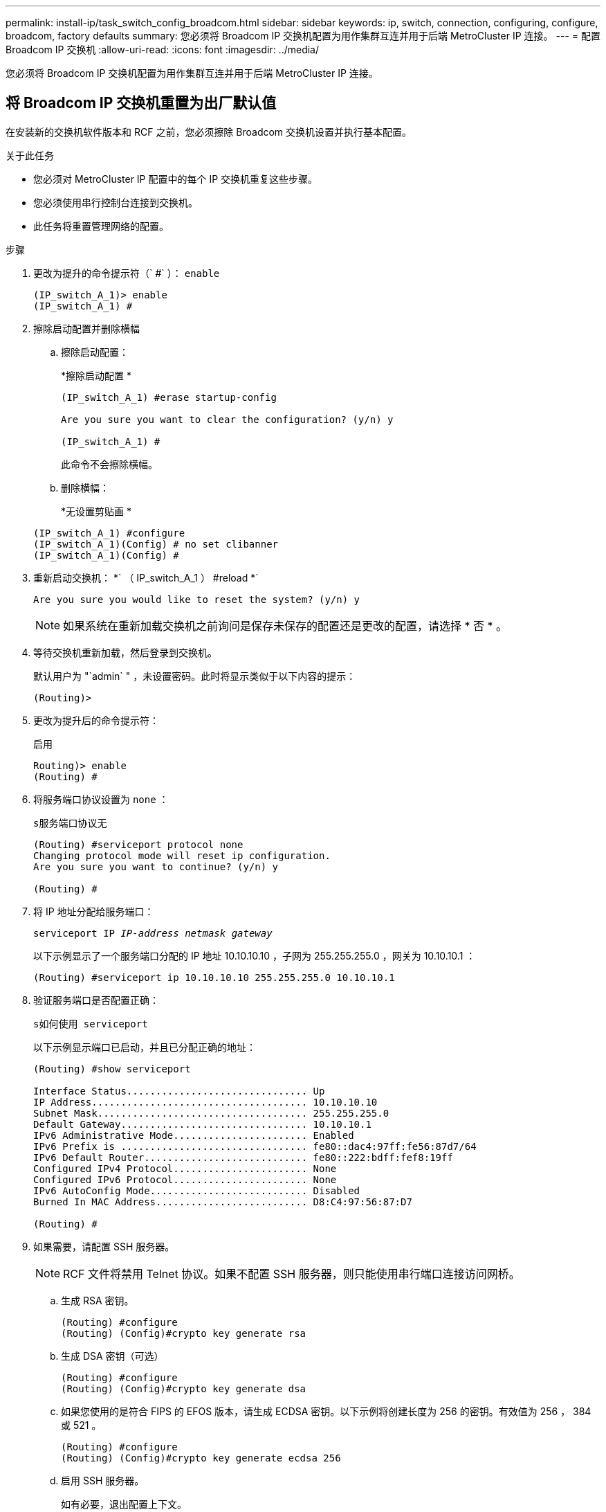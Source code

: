---
permalink: install-ip/task_switch_config_broadcom.html 
sidebar: sidebar 
keywords: ip, switch, connection, configuring, configure, broadcom, factory defaults 
summary: 您必须将 Broadcom IP 交换机配置为用作集群互连并用于后端 MetroCluster IP 连接。 
---
= 配置 Broadcom IP 交换机
:allow-uri-read: 
:icons: font
:imagesdir: ../media/


[role="lead"]
您必须将 Broadcom IP 交换机配置为用作集群互连并用于后端 MetroCluster IP 连接。



== 将 Broadcom IP 交换机重置为出厂默认值

在安装新的交换机软件版本和 RCF 之前，您必须擦除 Broadcom 交换机设置并执行基本配置。

.关于此任务
* 您必须对 MetroCluster IP 配置中的每个 IP 交换机重复这些步骤。
* 您必须使用串行控制台连接到交换机。
* 此任务将重置管理网络的配置。


.步骤
. 更改为提升的命令提示符（` #` ）： `enable`
+
[listing]
----
(IP_switch_A_1)> enable
(IP_switch_A_1) #
----
. 擦除启动配置并删除横幅
+
.. 擦除启动配置：
+
*`擦除启动配置` *

+
[listing]
----
(IP_switch_A_1) #erase startup-config

Are you sure you want to clear the configuration? (y/n) y

(IP_switch_A_1) #
----
+
此命令不会擦除横幅。

.. 删除横幅：
+
*`无设置剪贴画` *

+
[listing]
----
(IP_switch_A_1) #configure
(IP_switch_A_1)(Config) # no set clibanner
(IP_switch_A_1)(Config) #
----


. 重新启动交换机： *` （ IP_switch_A_1 ） #reload *`
+
[listing]
----
Are you sure you would like to reset the system? (y/n) y
----
+

NOTE: 如果系统在重新加载交换机之前询问是保存未保存的配置还是更改的配置，请选择 * 否 * 。

. 等待交换机重新加载，然后登录到交换机。
+
默认用户为 "`admin` " ，未设置密码。此时将显示类似于以下内容的提示：

+
[listing]
----
(Routing)>
----
. 更改为提升后的命令提示符：
+
`启用`

+
[listing]
----
Routing)> enable
(Routing) #
----
. 将服务端口协议设置为 `none` ：
+
`s服务端口协议无`

+
[listing]
----
(Routing) #serviceport protocol none
Changing protocol mode will reset ip configuration.
Are you sure you want to continue? (y/n) y

(Routing) #
----
. 将 IP 地址分配给服务端口：
+
`serviceport IP _IP-address_ _netmask_ _gateway_`

+
以下示例显示了一个服务端口分配的 IP 地址 10.10.10.10 ，子网为 255.255.255.0 ，网关为 10.10.10.1 ：

+
[listing]
----
(Routing) #serviceport ip 10.10.10.10 255.255.255.0 10.10.10.1
----
. 验证服务端口是否配置正确：
+
`s如何使用 serviceport`

+
以下示例显示端口已启动，并且已分配正确的地址：

+
[listing]
----
(Routing) #show serviceport

Interface Status............................... Up
IP Address..................................... 10.10.10.10
Subnet Mask.................................... 255.255.255.0
Default Gateway................................ 10.10.10.1
IPv6 Administrative Mode....................... Enabled
IPv6 Prefix is ................................ fe80::dac4:97ff:fe56:87d7/64
IPv6 Default Router............................ fe80::222:bdff:fef8:19ff
Configured IPv4 Protocol....................... None
Configured IPv6 Protocol....................... None
IPv6 AutoConfig Mode........................... Disabled
Burned In MAC Address.......................... D8:C4:97:56:87:D7

(Routing) #
----
. 如果需要，请配置 SSH 服务器。
+

NOTE: RCF 文件将禁用 Telnet 协议。如果不配置 SSH 服务器，则只能使用串行端口连接访问网桥。

+
.. 生成 RSA 密钥。
+
[listing]
----
(Routing) #configure
(Routing) (Config)#crypto key generate rsa
----
.. 生成 DSA 密钥（可选）
+
[listing]
----
(Routing) #configure
(Routing) (Config)#crypto key generate dsa
----
.. 如果您使用的是符合 FIPS 的 EFOS 版本，请生成 ECDSA 密钥。以下示例将创建长度为 256 的密钥。有效值为 256 ， 384 或 521 。
+
[listing]
----
(Routing) #configure
(Routing) (Config)#crypto key generate ecdsa 256
----
.. 启用 SSH 服务器。
+
如有必要，退出配置上下文。

+
[listing]
----
(Routing) (Config)#end
(Routing) #ip ssh server enable
----
+

NOTE: 如果密钥已存在，则可能会要求您覆盖这些密钥。



. 如果需要，请配置域和名称服务器：
+
`配置`

+
以下示例显示了 `ip domain` 和 `ip name server` 命令：

+
[listing]
----
(Routing) # configure
(Routing) (Config)#ip domain name lab.netapp.com
(Routing) (Config)#ip name server 10.99.99.1 10.99.99.2
(Routing) (Config)#exit
(Routing) (Config)#
----
. 如果需要，请配置时区和时间同步（ SNTP ）。
+
以下示例显示了 `sntp` 命令，用于指定 SNTP 服务器的 IP 地址和相对时区。

+
[listing]
----
(Routing) #
(Routing) (Config)#sntp client mode unicast
(Routing) (Config)#sntp server 10.99.99.5
(Routing) (Config)#clock timezone -7
(Routing) (Config)#exit
(Routing) (Config)#
----
. 配置交换机名称：
+
`主机名 ip_switch_A_1`

+
交换机提示符将显示新名称：

+
[listing]
----
(Routing) # hostname IP_switch_A_1

(IP_switch_A_1) #
----
. 保存配置：
+
`写入内存`

+
您将收到类似于以下示例的提示和输出：

+
[listing]
----
(IP_switch_A_1) #write memory

This operation may take a few minutes.
Management interfaces will not be available during this time.

Are you sure you want to save? (y/n) y

Config file 'startup-config' created successfully .


Configuration Saved!

(IP_switch_A_1) #
----
. 对 MetroCluster IP 配置中的其他三台交换机重复上述步骤。




== 下载并安装 Broadcom 交换机 EFOS 软件

您必须将交换机操作系统文件和 RCF 文件下载到 MetroCluster IP 配置中的每个交换机。

必须对 MetroCluster IP 配置中的每个交换机重复执行此任务。

====
* 请注意以下事项： *

* 从 EFOS 3.4.x.x 升级到 EFOS 3.7.x.x 或更高版本时，交换机必须运行 EFOS 3.4.4.6 （或更高版本 3.4.x.x ）。如果您运行的是之前的版本，请先将交换机升级到 EFOS 3.4.4.6 （或更高版本 3.4.x.x ），然后再将交换机升级到 EFOS 3.7.x.x 或更高版本。
* EFOS 3.4.x.x 和 3.7.x.x 或更高版本的配置有所不同。要将 EFOS 版本从 3.4.x.x 更改为 3.7.x.x 或更高版本，或者反之，则需要将交换机重置为出厂默认值，并重新应用相应 EFOS 版本的 RCF 文件。此操作步骤需要通过串行控制台端口进行访问。
* 从 EFOS 3.7.x.x 或更高版本开始，可以使用非 FIPS 兼容版本和 FIPS 兼容版本。从不符合 FIPS 的版本迁移到符合 FIPS 的版本时，需执行不同的步骤，反之亦然。将 EFOS 从不符合 FIPS 的版本更改为符合 FIPS 的版本，或者反之，则会将交换机重置为出厂默认值。此操作步骤需要通过串行控制台端口进行访问。


====
|===


| * 操作步骤 * | * 当前 EFOS 版本 * | * 新 EFOS 版本 * | * 高级步骤 * 


 a| 
在两个（非） FIPS 兼容版本之间升级 EFOS 的步骤
 a| 
3.4.x.x
 a| 
3.4.x.x
 a| 
使用方法 1 安装新的 EFOS 映像）配置和许可证信息将保留



 a| 
3.4.4.6 （或更高版本 3.4.x.x ）
 a| 
不符合 FIPS 的 3.7.x.x 或更高版本
 a| 
使用方法 1 升级 EFOS 。将交换机重置为出厂默认设置，并对 EFOS 3.7.x.x 或更高版本应用 RCF 文件



.2+| 不符合 FIPS 的 3.7.x.x 或更高版本  a| 
3.4.4.6 （或更高版本 3.4.x.x ）
 a| 
使用方法 1 降级 EFOS 。将交换机重置为出厂默认设置，并对 EFOS 3.4.x.x 应用 RCF 文件



 a| 
不符合 FIPS 的 3.7.x.x 或更高版本
 a| 
使用方法 1 安装新的 EFOS 映像。配置和许可证信息会保留下来



 a| 
符合 3.7.x.x 或更高版本 FIPS
 a| 
符合 3.7.x.x 或更高版本 FIPS
 a| 
使用方法 1 安装新的 EFOS 映像。配置和许可证信息会保留下来



 a| 
升级到 / 从 FIPS 兼容 EFOS 版本的步骤
 a| 
不符合 FIPS
 a| 
符合 FIPS
 a| 
使用方法 2 安装 EFOS 映像。交换机配置和许可证信息将丢失。



 a| 
符合 FIPS
 a| 
不符合 FIPS

|===
* 方法 1 ： <<Steps to upgrade EFOS with downloading the software image to the backup boot partition>>
* 方法 2 ： <<Steps to upgrade EFOS using the ONIE OS installation>>




=== 通过将软件映像下载到备份启动分区来升级 EFOS 的步骤

只有当两个 EFOS 版本均不符合 FIPS 或两个 EFOS 版本均符合 FIPS 时，才能执行以下步骤。


NOTE: 如果一个版本符合 FIPS ，而另一个版本不符合 FIPS ，请勿使用这些步骤。

.步骤
. 将交换机软件复制到交换机： ` +copy sftp ： //user@50.50.50.50 switchsoftware/EFOS-3.4.6.stk backup+`
+
在此示例中， EFOS-3.4.6.stk 操作系统文件将从地址为 50.5 的 SFTP 服务器复制到备份分区。您需要使用 TFTP/SFTP 服务器的 IP 地址以及需要安装的 RCF 文件的文件名。

+
[listing]
----
(IP_switch_A_1) #copy sftp://user@50.50.50.50/switchsoftware/efos-3.4.4.6.stk backup
Remote Password:*************

Mode........................................... SFTP
Set Server IP.................................. 50.50.50.50
Path........................................... /switchsoftware/
Filename....................................... efos-3.4.4.6.stk
Data Type...................................... Code
Destination Filename........................... backup

Management access will be blocked for the duration of the transfer
Are you sure you want to start? (y/n) y

File transfer in progress. Management access will be blocked for the duration of the transfer. Please wait...
SFTP Code transfer starting...


File transfer operation completed successfully.

(IP_switch_A_1) #
----
. 将交换机设置为在下次重新启动交换机时从备份分区启动：
+
`启动系统备份`

+
[listing]
----
(IP_switch_A_1) #boot system backup
Activating image backup ..

(IP_switch_A_1) #
----
. 验证新启动映像是否将在下次启动时处于活动状态：
+
`s如何启动 var`

+
[listing]
----
(IP_switch_A_1) #show bootvar

Image Descriptions

 active :
 backup :


 Images currently available on Flash

 ----  -----------  --------  ---------------  ------------
 unit       active    backup   current-active   next-active
 ----  -----------  --------  ---------------  ------------

	1       3.4.4.2    3.4.4.6      3.4.4.2        3.4.4.6

(IP_switch_A_1) #
----
. 保存配置：
+
`写入内存`

+
[listing]
----
(IP_switch_A_1) #write memory

This operation may take a few minutes.
Management interfaces will not be available during this time.

Are you sure you want to save? (y/n) y


Configuration Saved!

(IP_switch_A_1) #
----
. 重新启动交换机：
+
`re负载`

+
[listing]
----
(IP_switch_A_1) #reload

Are you sure you would like to reset the system? (y/n) y
----
. 等待交换机重新启动。
+

NOTE: 在极少数情况下，交换机可能无法启动。按照 <<Steps to upgrade EFOS using the ONIE OS installation>> 以安装新映像。

. 如果将交换机从 EFOS 3.4.x.x 更改为 EFOS 3.7.x.x 或反之，请按照以下两个过程应用正确的配置（ RCF ）：
+
.. <<Resetting the Broadcom IP switch to factory defaults>>
.. <<Downloading and installing the Broadcom RCF files>>


. 对 MetroCluster IP 配置中的其余三个 IP 交换机重复上述步骤。




=== 使用 ONIE 操作系统安装升级 EFOS 的步骤

如果一个 EFOS 版本符合 FIPS ，而另一个 EFOS 版本不符合 FIPS ，则可以执行以下步骤。如果交换机无法启动，可通过以下步骤从 ONIE 安装非 FIPS 或 FIPS 兼容 EFOS 3.7.x.x 映像。

.步骤
. 将交换机启动至 ONIE 安装模式。
+
在启动期间，如果出现以下屏幕，请选择 ONIE ：

+
[listing]
----
 +--------------------------------------------------------------------+
 |EFOS                                                                |
 |*ONIE                                                               |
 |                                                                    |
 |                                                                    |
 |                                                                    |
 |                                                                    |
 |                                                                    |
 |                                                                    |
 |                                                                    |
 |                                                                    |
 |                                                                    |
 |                                                                    |
 +--------------------------------------------------------------------+

----
+
选择 "ONIE" 后，交换机将加载并向您提供以下选项：

+
[listing]
----
 +--------------------------------------------------------------------+
 |*ONIE: Install OS                                                   |
 | ONIE: Rescue                                                       |
 | ONIE: Uninstall OS                                                 |
 | ONIE: Update ONIE                                                  |
 | ONIE: Embed ONIE                                                   |
 | DIAG: Diagnostic Mode                                              |
 | DIAG: Burn-In Mode                                                 |
 |                                                                    |
 |                                                                    |
 |                                                                    |
 |                                                                    |
 |                                                                    |
 +--------------------------------------------------------------------+

----
+
此时，交换机将启动至 ONIE 安装模式。

. 停止 ONIE 发现并配置以太网接口
+
出现以下消息后，按 <ENTER> 以调用 ONIE 控制台：

+
[listing]
----
 Please press Enter to activate this console. Info: eth0:  Checking link... up.
 ONIE:/ #
----
+

NOTE: ONIE 发现将继续，并将消息打印到控制台。

+
[listing]
----
Stop the ONIE discovery
ONIE:/ # onie-discovery-stop
discover: installer mode detected.
Stopping: discover... done.
ONIE:/ #
----
. 配置以太网接口并使用 `ifconfig eth0 <ipAddress> netmask <netmask> up` 和 `route add default gw <gatewayAddress>` 添加路由
+
[listing]
----
ONIE:/ # ifconfig eth0 10.10.10.10 netmask 255.255.255.0 up
ONIE:/ # route add default gw 10.10.10.1
----
. 验证托管 ONIE 安装文件的服务器是否可访问：
+
[listing]
----
ONIE:/ # ping 50.50.50.50
PING 50.50.50.50 (50.50.50.50): 56 data bytes
64 bytes from 50.50.50.50: seq=0 ttl=255 time=0.429 ms
64 bytes from 50.50.50.50: seq=1 ttl=255 time=0.595 ms
64 bytes from 50.50.50.50: seq=2 ttl=255 time=0.369 ms
^C
--- 50.50.50.50 ping statistics ---
3 packets transmitted, 3 packets received, 0% packet loss
round-trip min/avg/max = 0.369/0.464/0.595 ms
ONIE:/ #
----
. 安装新的交换机软件
+
[listing]
----

ONIE:/ # onie-nos-install http:// 50.50.50.50/Software/onie-installer-x86_64
discover: installer mode detected.
Stopping: discover... done.
Info: Fetching http:// 50.50.50.50/Software/onie-installer-3.7.0.4 ...
Connecting to 50.50.50.50 (50.50.50.50:80)
installer            100% |*******************************| 48841k  0:00:00 ETA
ONIE: Executing installer: http:// 50.50.50.50/Software/onie-installer-3.7.0.4
Verifying image checksum ... OK.
Preparing image archive ... OK.
----
+
软件将安装并重新启动交换机。让交换机正常重新启动到新的 EFOS 版本。

. 验证是否已安装新的交换机软件
+
* `s如何 bootvar` *

+
[listing]
----

(Routing) #show bootvar
Image Descriptions
active :
backup :
Images currently available on Flash
---- 	----------- -------- --------------- ------------
unit 	active 	   backup   current-active  next-active
---- 	----------- -------- --------------- ------------
1 	3.7.0.4     3.7.0.4  3.7.0.4         3.7.0.4
(Routing) #
----
. 完成安装
+
交换机将在未应用任何配置的情况下重新启动，并重置为出厂默认值。按照以下两个文档所述，按照两个过程配置交换机基本设置并应用 RCF 文件：

+
.. 配置交换机基本设置。按照步骤 4 及更高版本进行操作： <<Resetting the Broadcom IP switch to factory defaults>>
.. 创建并应用 RCF 文件，如中所述 <<Downloading and installing the Broadcom RCF files>>






== 下载并安装 Broadcom RCF 文件

您必须将交换机 RCF 文件下载并安装到 MetroCluster IP 配置中的每个交换机。

此任务需要使用文件传输软件，例如 FTP ， TFTP ， SFTP 或 SCP ， 将文件复制到交换机。

必须对 MetroCluster IP 配置中的每个 IP 交换机重复执行这些步骤。

有四个 RCF 文件， MetroCluster IP 配置中的四个交换机中的每个交换机一个。您必须为所使用的交换机型号使用正确的 RCF 文件。

|===


| 交换机 | RCF 文件 


 a| 
IP_switch_A_1
 a| 
v1.32_Switch-A1.txt



 a| 
IP_switch_A_2
 a| 
v1.32_Switch-A2.txt



 a| 
IP_switch_B_1
 a| 
v1.32_Switch-B1.txt



 a| 
IP_switch_B_2
 a| 
v1.32_Switch-B2.txt

|===

NOTE: EFOS 3.4.4.6 或更高版本 3.4.x.x 的 RCF 文件版本和 EFOS 版本 3.7.0.4 不同。您需要确保为交换机运行的 EFOS 版本创建了正确的 RCF 文件。

|===


| EFOS 版本 | RCF 文件版本 


| 3.4.x.x | v1.3x ， v1.4x 


| 3.7.x.x | v2.x 
|===
.步骤
. 为 MetroCluster IP 生成 Broadcom RCF 文件。
+
.. 下载 https://mysupport.netapp.com/site/tools/tool-eula/rcffilegenerator["适用于 MetroCluster IP 的 RcfFileGenerator"]
.. 使用适用于MetroCluster IP的RcfFileGenerator为您的配置生成RCF文件。
+

NOTE: 不支持在下载后修改RCF文件。



. 将 RCF 文件复制到交换机：
+
.. 将 RCF 文件复制到第一个交换机： `copy sftp ： //user@ftp-server-IP-address/RcfFiles/switch-Specific -RCF NVRAM ： script BES-53248_v1.32_Switch-A1.txt nvram ： script BES-53248_v1.32_Switch-A1.SCR`
+
在此示例中，将 "BES-53248_v1.32_Switch-A1.txt" RCF 文件从位于 "50.050.50" 的 SFTP 服务器复制到本地 bootflash 。您需要使用 TFTP/SFTP 服务器的 IP 地址以及需要安装的 RCF 文件的文件名。

+
[listing]
----
(IP_switch_A_1) #copy sftp://user@50.50.50.50/RcfFiles/BES-53248_v1.32_Switch-A1.txt nvram:script BES-53248_v1.32_Switch-A1.scr

Remote Password:*************

Mode........................................... SFTP
Set Server IP.................................. 50.50.50.50
Path........................................... /RcfFiles/
Filename....................................... BES-53248_v1.32_Switch-A1.txt
Data Type...................................... Config Script
Destination Filename........................... BES-53248_v1.32_Switch-A1.scr

Management access will be blocked for the duration of the transfer
Are you sure you want to start? (y/n) y

File transfer in progress. Management access will be blocked for the duration of the transfer. Please wait...
File transfer operation completed successfully.


Validating configuration script...

config

set clibanner "***************************************************************************

* NetApp Reference Configuration File (RCF)

*

* Switch    : BES-53248


...
The downloaded RCF is validated. Some output is being logged here.
...


Configuration script validated.
File transfer operation completed successfully.

(IP_switch_A_1) #
----
.. 验证 RCF 文件是否已保存为脚本：
+
`s记录列表`

+
[listing]
----
(IP_switch_A_1) #script list

Configuration Script Name        Size(Bytes)  Date of Modification
-------------------------------  -----------  --------------------
BES-53248_v1.32_Switch-A1.scr             852   2019 01 29 18:41:25

1 configuration script(s) found.
2046 Kbytes free.
(IP_switch_A_1) #
----
.. 应用 RCF 脚本：
+
`s记录应用 BES-53248_v1.32_Switch-A1.SCR`

+
[listing]
----
(IP_switch_A_1) #script apply BES-53248_v1.32_Switch-A1.scr

Are you sure you want to apply the configuration script? (y/n) y


config

set clibanner "********************************************************************************

* NetApp Reference Configuration File (RCF)

*

* Switch    : BES-53248

...
The downloaded RCF is validated. Some output is being logged here.
...

Configuration script 'BES-53248_v1.32_Switch-A1.scr' applied.

(IP_switch_A_1) #
----
.. 保存配置：
+
`写入内存`

+
[listing]
----
(IP_switch_A_1) #write memory

This operation may take a few minutes.
Management interfaces will not be available during this time.

Are you sure you want to save? (y/n) y


Configuration Saved!

(IP_switch_A_1) #
----
.. 重新启动交换机：
+
`re负载`

+
[listing]
----
(IP_switch_A_1) #reload

Are you sure you would like to reset the system? (y/n) y
----
.. 对其他三个交换机中的每一个交换机重复上述步骤，确保将匹配的 RCF 文件复制到相应的交换机。


. 重新加载交换机：
+
`re负载`

+
[listing]
----
IP_switch_A_1# reload
----
. 对 MetroCluster IP 配置中的其他三台交换机重复上述步骤。

